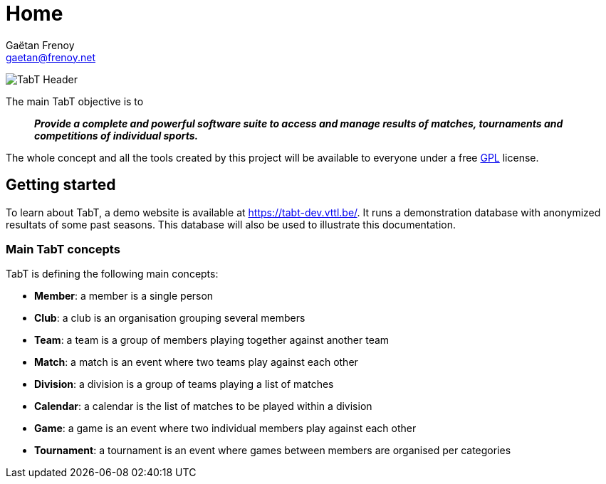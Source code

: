 = Home
Gaëtan Frenoy <gaetan@frenoy.net>

image:assets/img/tabt-header.png[TabT Header]

The main TabT objective is to

[quote]
*_Provide a complete and powerful software suite to access and manage results of matches, tournaments and competitions of individual sports._*

The whole concept and all the tools created by this project will be available to everyone under a free link:https://github.com/gfrenoy/TabT-doc/tree/master/LICENSE[GPL] license.

== Getting started

To learn about TabT, a demo website is available at https://tabt-dev.vttl.be/.  It runs a demonstration database with anonymized resultats of some past seasons.  This database will also be used to illustrate this documentation.

=== Main TabT concepts

TabT is defining the following main concepts:

- *Member*: a member is a single person
- *Club*: a club is an organisation grouping several members
- *Team*: a team is a group of members playing together against another team
- *Match*: a match is an event where two teams play against each other
- *Division*: a division is a group of teams playing a list of matches
- *Calendar*: a calendar is the list of matches to be played within a division
- *Game*: a game is an event where two individual members play against each other
- *Tournament*: a tournament is an event where games between members are organised per categories
